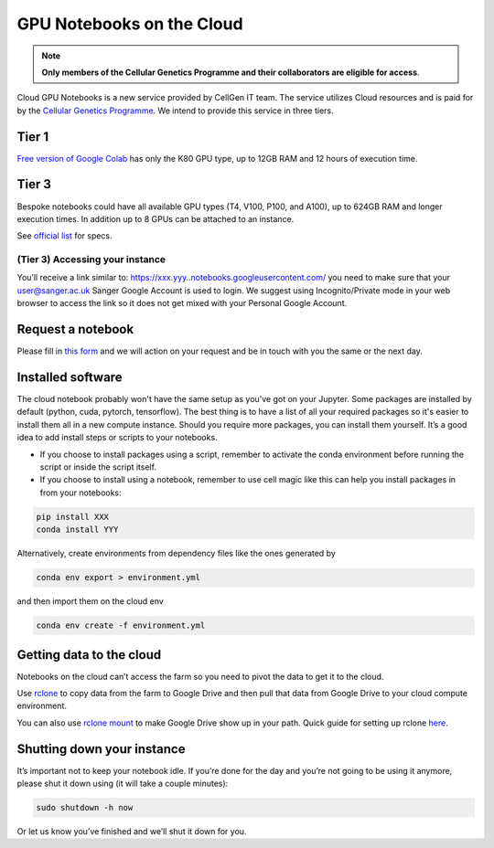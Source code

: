 GPU Notebooks on the Cloud
===========

.. note::
    **Only members of the Cellular Genetics Programme and their collaborators are eligible for access**.

Cloud GPU Notebooks is a new service provided by CellGen IT team. The service utilizes Cloud resources and is paid for by the `Cellular Genetics Programme <https://www.sanger.ac.uk/programme/cellular-genetics/>`_. We intend to provide this service in three tiers.

Tier 1
------
`Free version of Google Colab <https://colab.research.google.com/>`_ has only the K80 GPU type, up to 12GB RAM and 12 hours of execution time. 

Tier 3
------
Bespoke notebooks could have all available GPU types (T4, V100, P100, and A100), up to 624GB RAM and longer execution times. In addition up to 8 GPUs can be attached to an instance.

See `official list <https://cloud.google.com/compute/docs/gpus#gpus-list>`_ for specs.

(Tier 3) Accessing your instance
^^^^^^^^

You’ll receive a link similar to: https://xxx.yyy..notebooks.googleusercontent.com/ you need to make sure that your user@sanger.ac.uk Sanger Google Account is used to login. We suggest using Incognito/Private mode in your web browser to access the link so it does not get mixed with your Personal Google Account.


Request a notebook
-------

Please fill in `this form <https://forms.gle/NLdvCHnzjgZXcXPD7>`_ and we will action on your request and be in touch with you the same or the next day.

Installed software
--------

The cloud notebook probably won't have the same setup as you've got on your Jupyter. Some packages are installed by default (python, cuda, pytorch, tensorflow). The best thing is to have a list of all your required packages so it's easier to install them all in a new compute instance. 
Should you require more packages, you can install them yourself. It’s a good idea to add install steps or scripts to your notebooks. 

- If you choose to install packages using a script, remember to activate the conda environment before running the script or inside the script itself.
- If you choose to install using a notebook, remember to use cell magic like this can help you install packages in from your notebooks:

.. code-block:: bash

    pip install XXX 
    conda install YYY

Alternatively, create environments from dependency files like the ones generated by

.. code-block:: bash

    conda env export > environment.yml

and then import them on the cloud env

.. code-block:: bash

    conda env create -f environment.yml

Getting data to the cloud
-------------------------

Notebooks on the cloud can’t access the farm so you need to pivot the data to get it to the cloud. 

Use `rclone <https://rclone.org/drive/>`_ to copy data from the farm to Google Drive and then pull that data from Google Drive to your cloud compute environment. 

You can also use `rclone mount <https://rclone.org/commands/rclone_mount/>`_ to make Google Drive show up in your path. Quick guide for setting up rclone `here <https://gitlab.internal.sanger.ac.uk/mp33/random-guides/-/blob/master/rclone.md>`_. 


Shutting down your instance
---------------------------

It’s important not to keep your notebook idle. If you’re done for the day and you’re not going to be using it anymore, please shut it down using (it will take a couple minutes):

.. code-block:: bash

    sudo shutdown -h now

Or let us know you’ve finished and we’ll shut it down for you.
